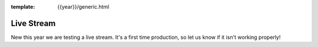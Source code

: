 :template: {{year}}/generic.html


Live Stream
===============

New this year we are testing a live stream.
It's a first time production,
so let us know if it isn't working properly!


.. raw:: html

   <iframe width="560" height="315" src="https://www.youtube.com/embed/videoseries?list=PLZAeFn6dfHplUgfLOLEuHHAm1HdrIyaZ7" frameborder="0" allow="autoplay; encrypted-media" allowfullscreen></iframe>


